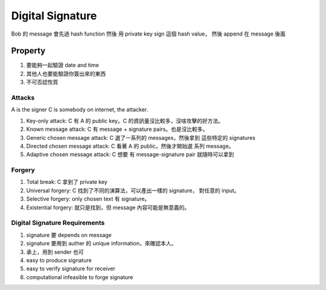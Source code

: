 Digital Signature
===============================================================================

Bob 的 message 會先過 hash function 然後 用 private key sign 這個 hash value，
然後 append 在 message 後面


Property
----------------------------------------------------------------------

#. 要能夠一起驗證 date and time

#. 其他人也要能驗證你簽出來的東西

#. 不可否認性質


Attacks
++++++++++++++++++++++++++++++++++++++++++++++++++++++++++++

A is the signer
C is somebody on internet, the attacker.

#. Key-only attack: C 有 A 的 public key。C 的資訊量沒比較多，沒啥攻擊的好方法。

#. Known message attack: C 有 message + signature pairs。也是沒比較多。

#. Generic chosen message attack: C 選了一系列的 messages，然後拿到 這些特定的
   signatures

#. Directed chosen message attack: C 看著 A 的 public，然後才開始選
   系列 message。

#. Adaptive chosen message attack: C 想要 有 message-signature pair
   就隨時可以拿到


Forgery
++++++++++++++++++++++++++++++++++++++++++++++++++++++++++++

#. Total break: C 拿到了 private key

#. Universal forgery: C 找到了不同的演算法，可以產出一樣的 signature，
   對任意的 input。

#. Selective forgery: only chosen text 有 signature。

#. Existential forgery: 就只是找到，但 message 內容可能是無意義的。


Digital Signature Requirements
++++++++++++++++++++++++++++++++++++++++++++++++++++++++++++

#. signature 要 depends on message

#. signature 要用到 auther 的 unique information，來確認本人。

#. 承上，用到 sender 也可

#. easy to produce signature

#. easy to verify signature for receiver

#. computational infeasible to forge signature
